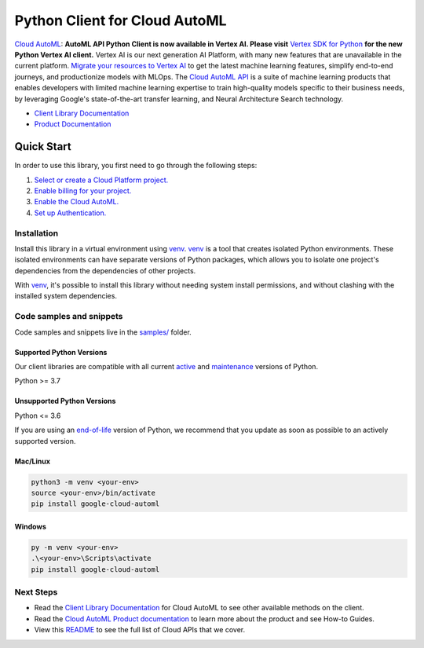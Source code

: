 Python Client for Cloud AutoML
==============================

|stable| |pypi| |versions|

`Cloud AutoML`_: **AutoML API Python Client is now available in Vertex AI. Please visit** `Vertex SDK for Python <https://github.com/googleapis/python-aiplatform>`_ **for the new Python Vertex AI client.** Vertex AI is our next generation AI Platform, with many new features that are unavailable in the current platform. `Migrate your resources to Vertex AI <https://cloud.google.com/vertex-ai/docs/start/migrating-to-vertex-ai>`_ to get the latest machine learning features, simplify end-to-end journeys, and productionize models with MLOps. The `Cloud AutoML API <https://cloud.google.com/automl>`_ is a suite of machine learning products that enables developers with limited machine learning expertise to train high-quality models specific to their business needs, by leveraging Google's state-of-the-art transfer learning, and Neural Architecture Search technology.

- `Client Library Documentation`_
- `Product Documentation`_

.. |stable| image:: https://img.shields.io/badge/support-stable-gold.svg
   :target: https://github.com/googleapis/google-cloud-python/blob/main/README.rst#stability-levels
.. |pypi| image:: https://img.shields.io/pypi/v/google-cloud-automl.svg
   :target: https://pypi.org/project/google-cloud-automl/
.. |versions| image:: https://img.shields.io/pypi/pyversions/google-cloud-automl.svg
   :target: https://pypi.org/project/google-cloud-automl/
.. _Cloud AutoML: https://cloud.google.com/automl/docs/
.. _Client Library Documentation: https://cloud.google.com/python/docs/reference/automl/latest/summary_overview
.. _Product Documentation:  https://cloud.google.com/automl/docs/

Quick Start
-----------

In order to use this library, you first need to go through the following steps:

1. `Select or create a Cloud Platform project.`_
2. `Enable billing for your project.`_
3. `Enable the Cloud AutoML.`_
4. `Set up Authentication.`_

.. _Select or create a Cloud Platform project.: https://console.cloud.google.com/project
.. _Enable billing for your project.: https://cloud.google.com/billing/docs/how-to/modify-project#enable_billing_for_a_project
.. _Enable the Cloud AutoML.:  https://cloud.google.com/automl/docs/
.. _Set up Authentication.: https://googleapis.dev/python/google-api-core/latest/auth.html

Installation
~~~~~~~~~~~~

Install this library in a virtual environment using `venv`_. `venv`_ is a tool that
creates isolated Python environments. These isolated environments can have separate
versions of Python packages, which allows you to isolate one project's dependencies
from the dependencies of other projects.

With `venv`_, it's possible to install this library without needing system
install permissions, and without clashing with the installed system
dependencies.

.. _`venv`: https://docs.python.org/3/library/venv.html


Code samples and snippets
~~~~~~~~~~~~~~~~~~~~~~~~~

Code samples and snippets live in the `samples/`_ folder.

.. _samples/: https://github.com/googleapis/google-cloud-python/tree/main/packages/google-cloud-automl/samples


Supported Python Versions
^^^^^^^^^^^^^^^^^^^^^^^^^
Our client libraries are compatible with all current `active`_ and `maintenance`_ versions of
Python.

Python >= 3.7

.. _active: https://devguide.python.org/devcycle/#in-development-main-branch
.. _maintenance: https://devguide.python.org/devcycle/#maintenance-branches

Unsupported Python Versions
^^^^^^^^^^^^^^^^^^^^^^^^^^^
Python <= 3.6

If you are using an `end-of-life`_
version of Python, we recommend that you update as soon as possible to an actively supported version.

.. _end-of-life: https://devguide.python.org/devcycle/#end-of-life-branches

Mac/Linux
^^^^^^^^^

.. code-block:: console

    python3 -m venv <your-env>
    source <your-env>/bin/activate
    pip install google-cloud-automl


Windows
^^^^^^^

.. code-block:: console

    py -m venv <your-env>
    .\<your-env>\Scripts\activate
    pip install google-cloud-automl

Next Steps
~~~~~~~~~~

-  Read the `Client Library Documentation`_ for Cloud AutoML
   to see other available methods on the client.
-  Read the `Cloud AutoML Product documentation`_ to learn
   more about the product and see How-to Guides.
-  View this `README`_ to see the full list of Cloud
   APIs that we cover.

.. _Cloud AutoML Product documentation:  https://cloud.google.com/automl/docs/
.. _README: https://github.com/googleapis/google-cloud-python/blob/main/README.rst
